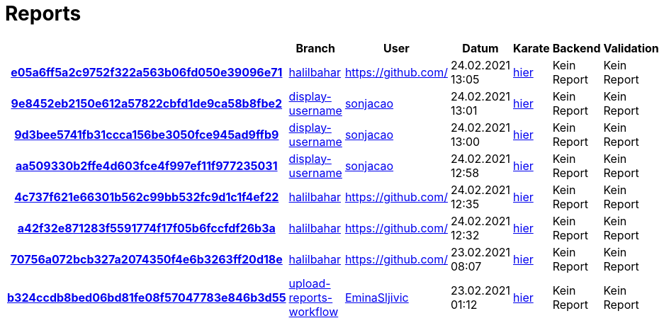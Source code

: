 # Reports
:nofooter:

[options="header", cols="h,1,1,1,1,1,1"]
|===
| | Branch | User | Datum | Karate | Backend | Validation
// insert-new-line-please-here
| link:https://github.com/halilbahar/beeyond/commit/e05a6ff5a2c9752f322a563b06fd050e39096e71[e05a6ff5a2c9752f322a563b06fd050e39096e71] | link:https://github.com/halilbahar/beeyond/tree/halilbahar[halilbahar] | link:https://github.com/[] | 24.02.2021 13:05 | link:e05a6ff5a2c9752f322a563b06fd050e39096e71/karate/karate-summary.html[hier] | Kein Report | Kein Report
| link:https://github.com/halilbahar/beeyond/commit/9e8452eb2150e612a57822cbfd1de9ca58b8fbe2[9e8452eb2150e612a57822cbfd1de9ca58b8fbe2] | link:https://github.com/halilbahar/beeyond/tree/display-username[display-username] | link:https://github.com/sonjacao[sonjacao] | 24.02.2021 13:01 | link:9e8452eb2150e612a57822cbfd1de9ca58b8fbe2/karate/karate-summary.html[hier] | Kein Report | Kein Report
| link:https://github.com/halilbahar/beeyond/commit/9d3bee5741fb31ccca156be3050fce945ad9ffb9[9d3bee5741fb31ccca156be3050fce945ad9ffb9] | link:https://github.com/halilbahar/beeyond/tree/display-username[display-username] | link:https://github.com/sonjacao[sonjacao] | 24.02.2021 13:00 | link:9d3bee5741fb31ccca156be3050fce945ad9ffb9/karate/karate-summary.html[hier] | Kein Report | Kein Report
| link:https://github.com/halilbahar/beeyond/commit/aa509330b2ffe4d603fce4f997ef11f977235031[aa509330b2ffe4d603fce4f997ef11f977235031] | link:https://github.com/halilbahar/beeyond/tree/display-username[display-username] | link:https://github.com/sonjacao[sonjacao] | 24.02.2021 12:58 | link:aa509330b2ffe4d603fce4f997ef11f977235031/karate/karate-summary.html[hier] | Kein Report | Kein Report
| link:https://github.com/halilbahar/beeyond/commit/4c737f621e66301b562c99bb532fc9d1c1f4ef22[4c737f621e66301b562c99bb532fc9d1c1f4ef22] | link:https://github.com/halilbahar/beeyond/tree/halilbahar[halilbahar] | link:https://github.com/[] | 24.02.2021 12:35 | link:4c737f621e66301b562c99bb532fc9d1c1f4ef22/karate/karate-summary.html[hier] | Kein Report | Kein Report
| link:https://github.com/halilbahar/beeyond/commit/a42f32e871283f5591774f17f05b6fccfdf26b3a[a42f32e871283f5591774f17f05b6fccfdf26b3a] | link:https://github.com/halilbahar/beeyond/tree/halilbahar[halilbahar] | link:https://github.com/[] | 24.02.2021 12:32 | link:a42f32e871283f5591774f17f05b6fccfdf26b3a/karate/karate-summary.html[hier] | Kein Report | Kein Report
| link:https://github.com/halilbahar/beeyond/commit/70756a072bcb327a2074350f4e6b3263ff20d18e[70756a072bcb327a2074350f4e6b3263ff20d18e] | link:https://github.com/halilbahar/beeyond/tree/halilbahar[halilbahar] | link:https://github.com/[] | 23.02.2021 08:07 | link:70756a072bcb327a2074350f4e6b3263ff20d18e/karate/karate-summary.html[hier] | Kein Report | Kein Report
| link:https://github.com/halilbahar/beeyond/commit/b324ccdb8bed06bd81fe08f57047783e846b3d55[b324ccdb8bed06bd81fe08f57047783e846b3d55] | link:https://github.com/halilbahar/beeyond/tree/upload-reports-workflow[upload-reports-workflow] | link:https://github.com/EminaSljivic[EminaSljivic] | 23.02.2021 01:12 | link:b324ccdb8bed06bd81fe08f57047783e846b3d55/karate/karate-summary.html[hier] | Kein Report | Kein Report
|===
